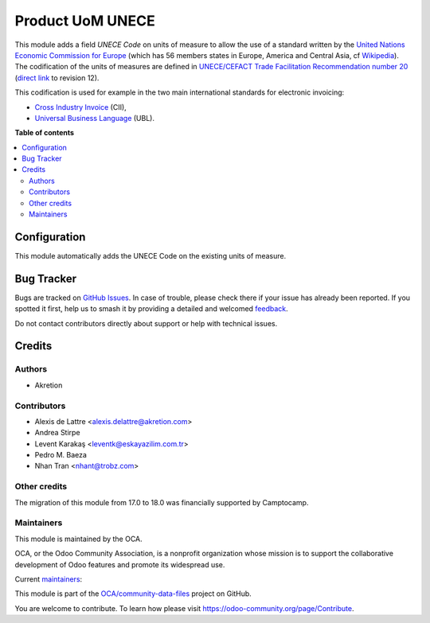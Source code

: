 =================
Product UoM UNECE
=================

.. 
   !!!!!!!!!!!!!!!!!!!!!!!!!!!!!!!!!!!!!!!!!!!!!!!!!!!!
   !! This file is generated by oca-gen-addon-readme !!
   !! changes will be overwritten.                   !!
   !!!!!!!!!!!!!!!!!!!!!!!!!!!!!!!!!!!!!!!!!!!!!!!!!!!!
   !! source digest: sha256:ee130a25bfd2a05c44ce71e47ae584817fa278a49191f056442001b2769724ed
   !!!!!!!!!!!!!!!!!!!!!!!!!!!!!!!!!!!!!!!!!!!!!!!!!!!!

.. |badge1| image:: https://img.shields.io/badge/maturity-Production%2FStable-green.png
    :target: https://odoo-community.org/page/development-status
    :alt: Production/Stable
.. |badge2| image:: https://img.shields.io/badge/licence-AGPL--3-blue.png
    :target: http://www.gnu.org/licenses/agpl-3.0-standalone.html
    :alt: License: AGPL-3
.. |badge3| image:: https://img.shields.io/badge/github-OCA%2Fcommunity--data--files-lightgray.png?logo=github
    :target: https://github.com/OCA/community-data-files/tree/18.0/uom_unece
    :alt: OCA/community-data-files
.. |badge4| image:: https://img.shields.io/badge/weblate-Translate%20me-F47D42.png
    :target: https://translation.odoo-community.org/projects/community-data-files-18-0/community-data-files-18-0-uom_unece
    :alt: Translate me on Weblate
.. |badge5| image:: https://img.shields.io/badge/runboat-Try%20me-875A7B.png
    :target: https://runboat.odoo-community.org/builds?repo=OCA/community-data-files&target_branch=18.0
    :alt: Try me on Runboat

|badge1| |badge2| |badge3| |badge4| |badge5|

This module adds a field *UNECE Code* on units of measure to allow the
use of a standard written by the `United Nations Economic Commission for
Europe <http://www.unece.org>`__ (which has 56 members states in Europe,
America and Central Asia, cf
`Wikipedia <https://en.wikipedia.org/wiki/United_Nations_Economic_Commission_for_Europe>`__).
The codification of the units of measures are defined in `UNECE/CEFACT
Trade Facilitation Recommendation number
20 <http://www.unece.org/tradewelcome/un-centre-for-trade-facilitation-and-e-business-uncefact/outputs/cefactrecommendationsrec-index/list-of-trade-facilitation-recommendations-n-16-to-20.html>`__
(`direct
link <http://www.unece.org/fileadmin/DAM/cefact/recommendations/rec20/rec20_Rev12e_2016.xls>`__
to revision 12).

This codification is used for example in the two main international
standards for electronic invoicing:

- `Cross Industry
  Invoice <http://tfig.unece.org/contents/cross-industry-invoice-cii.htm>`__
  (CII),
- `Universal Business Language <http://ubl.xml.org/>`__ (UBL).

**Table of contents**

.. contents::
   :local:

Configuration
=============

This module automatically adds the UNECE Code on the existing units of
measure.

Bug Tracker
===========

Bugs are tracked on `GitHub Issues <https://github.com/OCA/community-data-files/issues>`_.
In case of trouble, please check there if your issue has already been reported.
If you spotted it first, help us to smash it by providing a detailed and welcomed
`feedback <https://github.com/OCA/community-data-files/issues/new?body=module:%20uom_unece%0Aversion:%2018.0%0A%0A**Steps%20to%20reproduce**%0A-%20...%0A%0A**Current%20behavior**%0A%0A**Expected%20behavior**>`_.

Do not contact contributors directly about support or help with technical issues.

Credits
=======

Authors
-------

* Akretion

Contributors
------------

- Alexis de Lattre <alexis.delattre@akretion.com>
- Andrea Stirpe
- Levent Karakaş <leventk@eskayazilim.com.tr>
- Pedro M. Baeza
- Nhan Tran <nhant@trobz.com>

Other credits
-------------

The migration of this module from 17.0 to 18.0 was financially supported
by Camptocamp.

Maintainers
-----------

This module is maintained by the OCA.

.. image:: https://odoo-community.org/logo.png
   :alt: Odoo Community Association
   :target: https://odoo-community.org

OCA, or the Odoo Community Association, is a nonprofit organization whose
mission is to support the collaborative development of Odoo features and
promote its widespread use.

.. |maintainer-astirpe| image:: https://github.com/astirpe.png?size=40px
    :target: https://github.com/astirpe
    :alt: astirpe
.. |maintainer-alexis-via| image:: https://github.com/alexis-via.png?size=40px
    :target: https://github.com/alexis-via
    :alt: alexis-via

Current `maintainers <https://odoo-community.org/page/maintainer-role>`__:

|maintainer-astirpe| |maintainer-alexis-via| 

This module is part of the `OCA/community-data-files <https://github.com/OCA/community-data-files/tree/18.0/uom_unece>`_ project on GitHub.

You are welcome to contribute. To learn how please visit https://odoo-community.org/page/Contribute.
